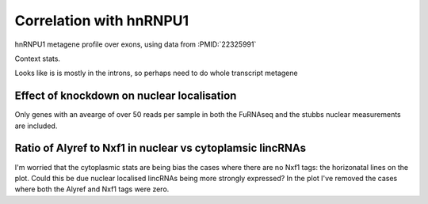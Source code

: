 Correlation with hnRNPU1
===========================


hnRNPU1 metagene profile over exons, using data from :PMID:`22325991`

.. report:: hnrnpu.HnRNPUMeta
   :render: r-ggplot
   :groupby: all
   :statement: aes(x=region_bin, y=area, colour=track) + geom_line() + theme_bw() + ylab("Density") + xlab("Relative Position") + scale_x_continuous(breaks=c(0,1000), labels=c("TSS","TTS"))

   Metagene plot of depth of hnRNPU1 reads over all transcripts



Context stats.

.. report:: hnrnpu.HnRNPUContext
   :render: r-ggplot
   :groupby: all
   :statement: aes(x=track, y=alignments, fill=category) + geom_bar(stat="identity", position="fill") + coord_flip() + theme_bw() + theme(aspect.ratio=0.5)

   hnRNPU1 tags contexts


Looks like is is mostly in the introns, so perhaps need to do whole transcript metagene


.. report:: hnrnpu.HnRNPUWholeTranscriptMeta
   :render: r-ggplot
   :groupby: all
   :statement: aes(x=region_bin, y=area, colour=track) + geom_line() + theme_bw() + ylab("Density") + xlab("Relative Position") + scale_x_continuous(breaks=c(0,1000), labels=c("TSS","TTS"))

   Metagene plot of depth of hnRNPU1 reads over both introns and exons


Effect of knockdown on nuclear localisation
---------------------------------------------

Only genes with an avearge of over 50 reads per sample in both the FuRNAseq and the stubbs nuclear measurements are included.


.. report:: hnrnpu.KDVsNuclear
   :render: r-ggplot
   :groupby: all
   :statement: aes(y=log2(KD), x=nuclear) + geom_point(alpha=0.25, size=1) + theme_bw() +  xlab("log2 fold nuclear/cytoplasmic") + ylab("Fold change on hnRNPU1 knockdown") + geom_smooth(method="lm")

   Comparing response to kd to nuclear localistation


.. report:: hnrnpu.KDVsNuclear
   :render: r-ggplot
   :groupby: all
   :statement: aes(y=log2(KD), x=nuclear > 2) + geom_point(position=position_jitter(w=0.1,h=0), size=1) + geom_boxplot(fill=NA) + theme(legend.position="bottom") + theme_bw() +  xlab("Nuclear localised") + ylab("Fold change on hnRNPU1 knockdown")

   Comparing response to kd to nuclear localistation (log2(nuclear signal/cytoplasmic signal) > 2)


.. report:: hnrnpu.KDVsNuclearLinc
   :render: r-ggplot
   :groupby: all
   :statement: aes(y=log2(KD), x=nuclear) + geom_point(alpha=0.25, size=1) + theme_bw() +  xlab("log2 fold nuclear/cytoplasmic") + ylab("Fold change on hnRNPU1 knockdown") + geom_smooth(method="lm")

   Comparing response to kd to nuclear localistation for lincRNAs


.. report:: hnrnpu.KDVsNuclearLinc
   :render: r-ggplot
   :groupby: all
   :statement: aes(y=log2(KD), x=nuclear > 2) + geom_point(position=position_jitter(w=0.1,h=0), size=1) + geom_boxplot(fill=NA) + theme(legend.position="bottom") + theme_bw() +  xlab("Nuclear localised") + ylab("Fold change on hnRNPU1 knockdown")

   Comparing response to kd to nuclear localistation (log2(nuclear signal/cytoplasmic signal) > 2) for lincRNAs


.. report:: hnrnpu.KDVsNuclearLinc
   :render: table
   :transform: filter
   :groupby: slice
   :slices: Nuclear
   :tf-fields: symbol,nuclear,KD

   Table of nuclear localised LincRNAs and expression responses to hnRNPU1 knockdown. 


Ratio of Alyref to Nxf1 in nuclear vs cytoplamsic lincRNAs
----------------------------------------------------------

.. report:: hnrnpu.AlyrefVsChTopVsLocalisation
   :render: r-ggplot
   :groupby: all
   :statement: aes(x=nuclear, y=log2(Alyref_Nxf1_ratio)) + geom_point(size=1) + geom_smooth(method="lm") + theme_bw()

   Comparing ratio of Alyref to Nxf1 clip sites to nuclear localisation



.. report:: hnrnpu.AlyrefVsChTopVsLocalisation
   :render: r-ggplot
   :groupby: all
   :statement: aes(x=nuclear >=2, y=log2(Alyref_Nxf1_ratio)) + geom_boxplot(fill=NA, outlier.shape=NA)  + geom_point(position=position_jitter(w=0.1,h=0), size=1) + theme_bw()

   Comparing ratio of Alyref to Nxf1 clip sites to nuclear localisation


I'm worried that the cytoplasmic stats are being bias the cases where there are no Nxf1 tags: the horizonatal lines on the plot. Could this be due nuclear localised lincRNAs being more strongly expressed? In the plot I've removed the cases where both the Alyref and Nxf1 tags were zero.


.. report:: hnrnpu.AlyrefVsChTopVsLocalisation
   :render: r-ggplot
   :groupby: all
   :statement: aes(x=nuclear >=2, y=log2(Alyref_Nxf1_ratio)) + geom_boxplot(data=rframe[rframe$Alyref_Nxf1_ratio != 1,], fill=NA, outlier.shape=NA)  + geom_point(data=rframe[rframe$Alyref_Nxf1_ratio != 1,],position=position_jitter(w=0.1,h=0), size=1) + theme_bw()

   Comparing ratio of Alyref to Nxf1 clip sites to nuclear localisation
   
